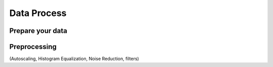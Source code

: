 Data Process
************

Prepare your data
-----------------

Preprocessing
-------------
(Autoscaling, Histogram Equalization, Noise Reduction, filters)





